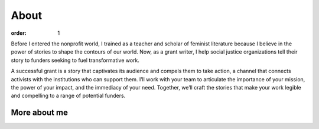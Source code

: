 =====
About
=====

:order: 1

.. image:: {static}images/sbm-photo-big.jpg
   :alt: Sophia Booth Magnone
   :width: 250px

Before I entered the nonprofit world, I trained as a teacher and scholar of feminist literature because I believe in the power of stories to shape the contours of our world. Now, as a grant writer, I help social justice organizations tell their story to funders seeking to fuel transformative work.

A successful grant is a story that captivates its audience and compels them to take action, a channel that connects activists with the institutions who can support them. I’ll work with your team to articulate the importance of your mission, the power of your impact, and the immediacy of your need. Together, we’ll craft the stories that make your work legible and compelling to a range of potential funders.

More about me
=============

.. raw:: html

    <p style="margin-top:1em; text-align:center">
        <a class="btn" href="https://www.linkedin.com/in/sophiaboothmagnone/" style="margin-right:1em">LinkedIn</a>
        <a class="btn" href="{static}/pdfs/Sophia-Booth-Magnone-Resume-2021.pdf">Resume</a>
    </p>
